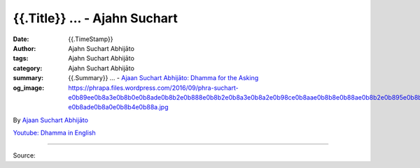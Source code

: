 {{.Title}} ... - Ajahn Suchart
##################################################

:date: {{.TimeStamp}}
:author: Ajahn Suchart Abhijāto
:tags: Ajahn Suchart Abhijāto
:category: Ajahn Suchart Abhijāto
:summary: {{.Summary}} ...
          - `Ajaan Suchart Abhijāto: Dhamma for the Asking`_
:og_image: https://phrapa.files.wordpress.com/2016/09/phra-suchart-e0b89ee0b8a3e0b8b0e0b8ade0b8b2e0b888e0b8b2e0b8a3e0b8a2e0b98ce0b8aae0b8b8e0b88ae0b8b2e0b895e0b8b4-e0b8ade0b8a0e0b8b4e0b88a.jpg

.. raw:: html

  {{.Content}}

By `Ajaan Suchart Abhijāto <http://phrasuchart.com/>`_

`Youtube: Dhamma in English <https://www.youtube.com/channel/UCi_BnRZmNgECsJGS31F495g>`_

.. image:: {{.ImageUrl}}
   :align: center
   :alt: {{.Title}}

----

Source:

.. raw:: html

  {{.PostUrl}}

.. _Ajaan Suchart Abhijāto\: Dhamma for the Asking: https://www.facebook.com/AjahnSuchartAbhijato/
